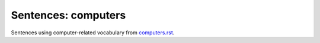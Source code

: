 ====================
Sentences: computers
====================
Sentences using computer-related vocabulary from `computers.rst`_.


.. URLs

.. _computers.rst: ./../computers.rst
